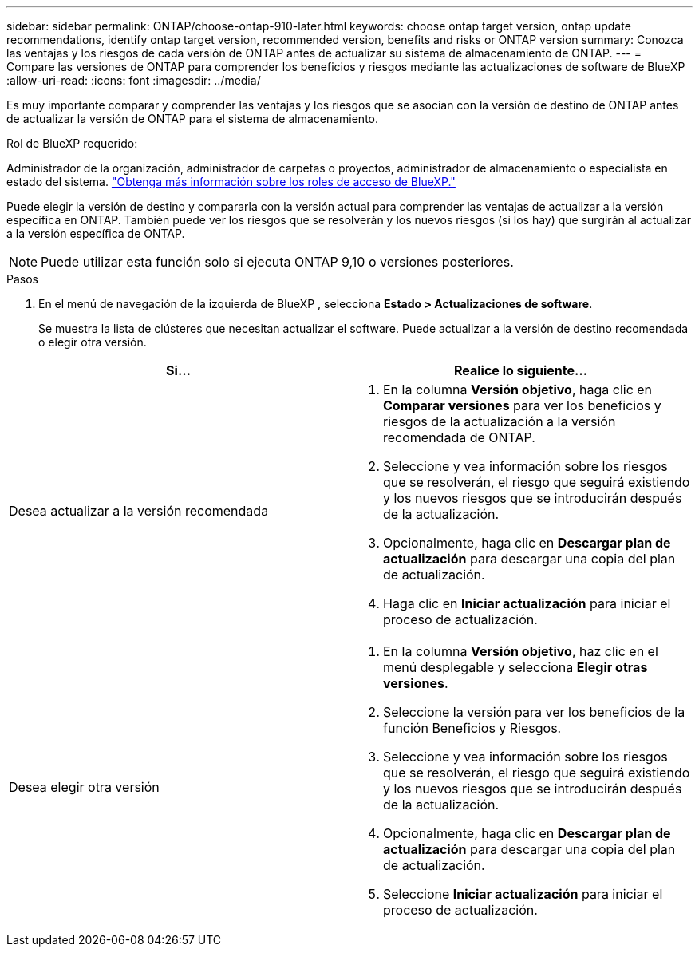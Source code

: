 ---
sidebar: sidebar 
permalink: ONTAP/choose-ontap-910-later.html 
keywords: choose ontap target version, ontap update recommendations, identify ontap target version, recommended version, benefits and risks or ONTAP version 
summary: Conozca las ventajas y los riesgos de cada versión de ONTAP antes de actualizar su sistema de almacenamiento de ONTAP. 
---
= Compare las versiones de ONTAP para comprender los beneficios y riesgos mediante las actualizaciones de software de BlueXP 
:allow-uri-read: 
:icons: font
:imagesdir: ../media/


[role="lead"]
Es muy importante comparar y comprender las ventajas y los riesgos que se asocian con la versión de destino de ONTAP antes de actualizar la versión de ONTAP para el sistema de almacenamiento.

.Rol de BlueXP requerido:
Administrador de la organización, administrador de carpetas o proyectos, administrador de almacenamiento o especialista en estado del sistema. link:https://docs.netapp.com/us-en/bluexp-setup-admin/reference-iam-predefined-roles.html["Obtenga más información sobre los roles de acceso de BlueXP."^]

Puede elegir la versión de destino y compararla con la versión actual para comprender las ventajas de actualizar a la versión específica en ONTAP. También puede ver los riesgos que se resolverán y los nuevos riesgos (si los hay) que surgirán al actualizar a la versión específica de ONTAP.


NOTE: Puede utilizar esta función solo si ejecuta ONTAP 9,10 o versiones posteriores.

.Pasos
. En el menú de navegación de la izquierda de BlueXP , selecciona *Estado > Actualizaciones de software*.
+
Se muestra la lista de clústeres que necesitan actualizar el software. Puede actualizar a la versión de destino recomendada o elegir otra versión.



|===
| Si... | Realice lo siguiente... 


 a| 
Desea actualizar a la versión recomendada
 a| 
. En la columna *Versión objetivo*, haga clic en *Comparar versiones* para ver los beneficios y riesgos de la actualización a la versión recomendada de ONTAP.
. Seleccione y vea información sobre los riesgos que se resolverán, el riesgo que seguirá existiendo y los nuevos riesgos que se introducirán después de la actualización.
. Opcionalmente, haga clic en *Descargar plan de actualización* para descargar una copia del plan de actualización.
. Haga clic en *Iniciar actualización* para iniciar el proceso de actualización.




 a| 
Desea elegir otra versión
 a| 
. En la columna *Versión objetivo*, haz clic en el menú desplegable y selecciona *Elegir otras versiones*.
. Seleccione la versión para ver los beneficios de la función Beneficios y Riesgos.
. Seleccione y vea información sobre los riesgos que se resolverán, el riesgo que seguirá existiendo y los nuevos riesgos que se introducirán después de la actualización.
. Opcionalmente, haga clic en *Descargar plan de actualización* para descargar una copia del plan de actualización.
. Seleccione *Iniciar actualización* para iniciar el proceso de actualización.


|===